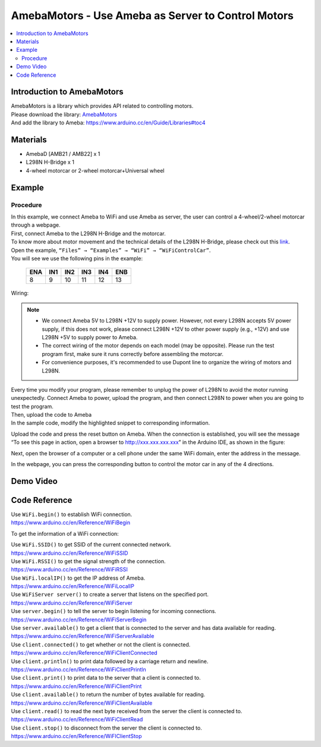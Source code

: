 AmebaMotors - Use Ameba as Server to Control Motors
===================================================

.. contents::
  :local:
  :depth: 2

Introduction to AmebaMotors
---------------------------

| AmebaMotors is a library which provides API related to controlling motors.
| Please download the library: `AmebaMotors <https://github.com/Ameba-AIoT/ameba-arduino-d/blob/dev/Arduino_zip_libraries/AmebaMotors.zip>`_
| And add the library to Ameba: https://www.arduino.cc/en/Guide/Libraries#toc4

Materials
---------

- AmebaD [AMB21 / AMB22] x 1
- L298N H-Bridge x 1
- 4-wheel motorcar or 2-wheel motorcar+Universal wheel

Example
-------

Procedure
~~~~~~~~~

| In this example, we connect Ameba to WiFi and use Ameba as server, the user can control a 4-wheel/2-wheel motorcar through a webpage.

| First, connect Ameba to the L298N H-Bridge and the motorcar.

| To know more about motor movement and the technical details of the L298N H-Bridge, please check out this `link <https://www.amebaiot.com/en/ameba-arduino-amebamotors-basic/>`_.

| Open the example, ``“Files” → “Examples” → “WiFi” → “WiFiControlCar”``.

| You will see we use the following pins in the example:

   +-----+-----+-----+-----+-----+-----+
   | ENA | IN1 | IN2 | IN3 | IN4 | ENB |
   +=====+=====+=====+=====+=====+=====+
   | 8   | 9   | 10  | 11  | 12  | 13  |
   +-----+-----+-----+-----+-----+-----+

Wiring:

|image01|

.. note::

    - We connect Ameba 5V to L298N +12V to supply power. However, not every L298N accepts 5V power supply, if this does not work, please connect L298N +12V to other power supply (e.g., +12V) and use L298N +5V to supply power to Ameba.
    - The correct wiring of the motor depends on each model (may be opposite). Please run the test program first, make sure it runs correctly before assembling the motorcar.
    - For convenience purposes, it's recommended to use Dupont line to organize the wiring of motors and L298N.

| Every time you modify your program, please remember to unplug the power of L298N to avoid the motor running unexpectedly. Connect Ameba to power, upload the program, and then connect L298N to power when you are going to test the program.

| Then, upload the code to Ameba

| In the sample code, modify the highlighted snippet to corresponding information.

|image02|

| Upload the code and press the reset button on Ameba. When the connection is established, you will see the message “To see this page in action, open a browser to http://xxx.xxx.xxx.xxx” in the Arduino IDE, as shown in the figure:

|image03|

| Next, open the browser of a computer or a cell phone under the same WiFi domain, enter the address in the message.

|image04|

| In the webpage, you can press the corresponding button to control the motor car in any of the 4 directions.

Demo Video
----------

.. raw:: html 

    <div style="position: relative; padding-bottom: 10%; height: 0; overflow: hidden; max-width: 100%; height: auto;">
        <iframe width="560" height="315" src="https://www.youtube.com/embed/ItVaPQ4dv8Q" title="Ameba WiFi Remote Control Car" frameborder="0" allow="accelerometer; autoplay; clipboard-write; encrypted-media; gyroscope; picture-in-picture" allowfullscreen></iframe>        
    </div>

Code Reference
--------------

| Use ``WiFi.begin()`` to establish WiFi connection.
| https://www.arduino.cc/en/Reference/WiFiBegin

To get the information of a WiFi connection:

| Use ``WiFi.SSID()`` to get SSID of the current connected network.
| https://www.arduino.cc/en/Reference/WiFiSSID

| Use ``WiFi.RSSI()`` to get the signal strength of the connection.
| https://www.arduino.cc/en/Reference/WiFiRSSI

| Use ``WiFi.localIP()`` to get the IP address of Ameba.
| https://www.arduino.cc/en/Reference/WiFiLocalIP

| Use ``WiFiServer server()`` to create a server that listens on the specified port.
| https://www.arduino.cc/en/Reference/WiFiServer

| Use ``server.begin()`` to tell the server to begin listening for incoming connections.
| https://www.arduino.cc/en/Reference/WiFiServerBegin

| Use ``server.available()`` to get a client that is connected to the server and has data available for reading.
| https://www.arduino.cc/en/Reference/WiFiServerAvailable

| Use ``client.connected()`` to get whether or not the client is connected.
| https://www.arduino.cc/en/Reference/WiFiClientConnected

| Use ``client.println()`` to print data followed by a carriage return and newline.
| https://www.arduino.cc/en/Reference/WiFiClientPrintln

| Use ``client.print()`` to print data to the server that a client is connected to.
| https://www.arduino.cc/en/Reference/WiFiClientPrint

| Use ``client.available()`` to return the number of bytes available for reading.
| https://www.arduino.cc/en/Reference/WiFiClientAvailable

| Use ``client.read()`` to read the next byte received from the server the client is connected to.
| https://www.arduino.cc/en/Reference/WiFiClientRead

| Use ``client.stop()`` to disconnect from the server the client is connected to.
| https://www.arduino.cc/en/Reference/WiFIClientStop

.. |image01| image::  ../../../../_static/amebad/Example_Guides/AmebaMotors/image01.png
   :width: 1378
   :height: 1183
   :scale: 60 %
.. |image02| image::  ../../../../_static/amebad/Example_Guides/AmebaMotors/image02.png
   :width: 795
   :height: 592
.. |image03| image::  ../../../../_static/amebad/Example_Guides/AmebaMotors/image03.png
   :width: 854
   :height: 413
.. |image04| image::  ../../../../_static/amebad/Example_Guides/AmebaMotors/image04.png
   :width: 714
   :height: 478